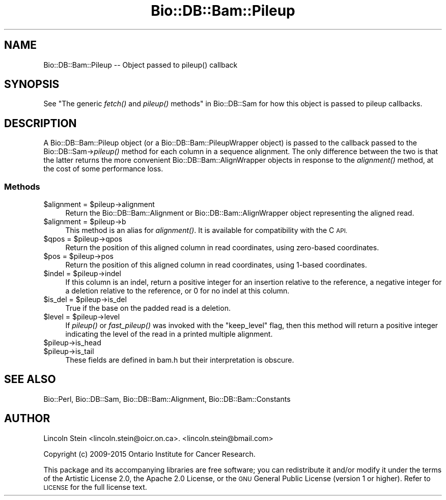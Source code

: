 .\" Automatically generated by Pod::Man 4.09 (Pod::Simple 3.35)
.\"
.\" Standard preamble:
.\" ========================================================================
.de Sp \" Vertical space (when we can't use .PP)
.if t .sp .5v
.if n .sp
..
.de Vb \" Begin verbatim text
.ft CW
.nf
.ne \\$1
..
.de Ve \" End verbatim text
.ft R
.fi
..
.\" Set up some character translations and predefined strings.  \*(-- will
.\" give an unbreakable dash, \*(PI will give pi, \*(L" will give a left
.\" double quote, and \*(R" will give a right double quote.  \*(C+ will
.\" give a nicer C++.  Capital omega is used to do unbreakable dashes and
.\" therefore won't be available.  \*(C` and \*(C' expand to `' in nroff,
.\" nothing in troff, for use with C<>.
.tr \(*W-
.ds C+ C\v'-.1v'\h'-1p'\s-2+\h'-1p'+\s0\v'.1v'\h'-1p'
.ie n \{\
.    ds -- \(*W-
.    ds PI pi
.    if (\n(.H=4u)&(1m=24u) .ds -- \(*W\h'-12u'\(*W\h'-12u'-\" diablo 10 pitch
.    if (\n(.H=4u)&(1m=20u) .ds -- \(*W\h'-12u'\(*W\h'-8u'-\"  diablo 12 pitch
.    ds L" ""
.    ds R" ""
.    ds C` ""
.    ds C' ""
'br\}
.el\{\
.    ds -- \|\(em\|
.    ds PI \(*p
.    ds L" ``
.    ds R" ''
.    ds C`
.    ds C'
'br\}
.\"
.\" Escape single quotes in literal strings from groff's Unicode transform.
.ie \n(.g .ds Aq \(aq
.el       .ds Aq '
.\"
.\" If the F register is >0, we'll generate index entries on stderr for
.\" titles (.TH), headers (.SH), subsections (.SS), items (.Ip), and index
.\" entries marked with X<> in POD.  Of course, you'll have to process the
.\" output yourself in some meaningful fashion.
.\"
.\" Avoid warning from groff about undefined register 'F'.
.de IX
..
.if !\nF .nr F 0
.if \nF>0 \{\
.    de IX
.    tm Index:\\$1\t\\n%\t"\\$2"
..
.    if !\nF==2 \{\
.        nr % 0
.        nr F 2
.    \}
.\}
.\"
.\" Accent mark definitions (@(#)ms.acc 1.5 88/02/08 SMI; from UCB 4.2).
.\" Fear.  Run.  Save yourself.  No user-serviceable parts.
.    \" fudge factors for nroff and troff
.if n \{\
.    ds #H 0
.    ds #V .8m
.    ds #F .3m
.    ds #[ \f1
.    ds #] \fP
.\}
.if t \{\
.    ds #H ((1u-(\\\\n(.fu%2u))*.13m)
.    ds #V .6m
.    ds #F 0
.    ds #[ \&
.    ds #] \&
.\}
.    \" simple accents for nroff and troff
.if n \{\
.    ds ' \&
.    ds ` \&
.    ds ^ \&
.    ds , \&
.    ds ~ ~
.    ds /
.\}
.if t \{\
.    ds ' \\k:\h'-(\\n(.wu*8/10-\*(#H)'\'\h"|\\n:u"
.    ds ` \\k:\h'-(\\n(.wu*8/10-\*(#H)'\`\h'|\\n:u'
.    ds ^ \\k:\h'-(\\n(.wu*10/11-\*(#H)'^\h'|\\n:u'
.    ds , \\k:\h'-(\\n(.wu*8/10)',\h'|\\n:u'
.    ds ~ \\k:\h'-(\\n(.wu-\*(#H-.1m)'~\h'|\\n:u'
.    ds / \\k:\h'-(\\n(.wu*8/10-\*(#H)'\z\(sl\h'|\\n:u'
.\}
.    \" troff and (daisy-wheel) nroff accents
.ds : \\k:\h'-(\\n(.wu*8/10-\*(#H+.1m+\*(#F)'\v'-\*(#V'\z.\h'.2m+\*(#F'.\h'|\\n:u'\v'\*(#V'
.ds 8 \h'\*(#H'\(*b\h'-\*(#H'
.ds o \\k:\h'-(\\n(.wu+\w'\(de'u-\*(#H)/2u'\v'-.3n'\*(#[\z\(de\v'.3n'\h'|\\n:u'\*(#]
.ds d- \h'\*(#H'\(pd\h'-\w'~'u'\v'-.25m'\f2\(hy\fP\v'.25m'\h'-\*(#H'
.ds D- D\\k:\h'-\w'D'u'\v'-.11m'\z\(hy\v'.11m'\h'|\\n:u'
.ds th \*(#[\v'.3m'\s+1I\s-1\v'-.3m'\h'-(\w'I'u*2/3)'\s-1o\s+1\*(#]
.ds Th \*(#[\s+2I\s-2\h'-\w'I'u*3/5'\v'-.3m'o\v'.3m'\*(#]
.ds ae a\h'-(\w'a'u*4/10)'e
.ds Ae A\h'-(\w'A'u*4/10)'E
.    \" corrections for vroff
.if v .ds ~ \\k:\h'-(\\n(.wu*9/10-\*(#H)'\s-2\u~\d\s+2\h'|\\n:u'
.if v .ds ^ \\k:\h'-(\\n(.wu*10/11-\*(#H)'\v'-.4m'^\v'.4m'\h'|\\n:u'
.    \" for low resolution devices (crt and lpr)
.if \n(.H>23 .if \n(.V>19 \
\{\
.    ds : e
.    ds 8 ss
.    ds o a
.    ds d- d\h'-1'\(ga
.    ds D- D\h'-1'\(hy
.    ds th \o'bp'
.    ds Th \o'LP'
.    ds ae ae
.    ds Ae AE
.\}
.rm #[ #] #H #V #F C
.\" ========================================================================
.\"
.IX Title "Bio::DB::Bam::Pileup 3"
.TH Bio::DB::Bam::Pileup 3 "2018-08-09" "perl v5.26.2" "User Contributed Perl Documentation"
.\" For nroff, turn off justification.  Always turn off hyphenation; it makes
.\" way too many mistakes in technical documents.
.if n .ad l
.nh
.SH "NAME"
Bio::DB::Bam::Pileup \-\- Object passed to pileup() callback
.SH "SYNOPSIS"
.IX Header "SYNOPSIS"
See \*(L"The generic \fIfetch()\fR and \fIpileup()\fR methods\*(R" in Bio::DB::Sam for how
this object is passed to pileup callbacks.
.SH "DESCRIPTION"
.IX Header "DESCRIPTION"
A Bio::DB::Bam::Pileup object (or a Bio::DB::Bam::PileupWrapper
object) is passed to the callback passed to the Bio::DB::Sam\->\fIpileup()\fR
method for each column in a sequence alignment. The only difference
between the two is that the latter returns the more convenient
Bio::DB::Bam::AlignWrapper objects in response to the \fIalignment()\fR
method, at the cost of some performance loss.
.SS "Methods"
.IX Subsection "Methods"
.ie n .IP "$alignment = $pileup\->alignment" 4
.el .IP "\f(CW$alignment\fR = \f(CW$pileup\fR\->alignment" 4
.IX Item "$alignment = $pileup->alignment"
Return the Bio::DB::Bam::Alignment or Bio::DB::Bam::AlignWrapper
object representing the aligned read.
.ie n .IP "$alignment = $pileup\->b" 4
.el .IP "\f(CW$alignment\fR = \f(CW$pileup\fR\->b" 4
.IX Item "$alignment = $pileup->b"
This method is an alias for \fIalignment()\fR. It is available for
compatibility with the C \s-1API.\s0
.ie n .IP "$qpos = $pileup\->qpos" 4
.el .IP "\f(CW$qpos\fR = \f(CW$pileup\fR\->qpos" 4
.IX Item "$qpos = $pileup->qpos"
Return the position of this aligned column in read coordinates, using
zero-based coordinates.
.ie n .IP "$pos  = $pileup\->pos" 4
.el .IP "\f(CW$pos\fR  = \f(CW$pileup\fR\->pos" 4
.IX Item "$pos = $pileup->pos"
Return the position of this aligned column in read coordinates, using
1\-based coordinates.
.ie n .IP "$indel = $pileup\->indel" 4
.el .IP "\f(CW$indel\fR = \f(CW$pileup\fR\->indel" 4
.IX Item "$indel = $pileup->indel"
If this column is an indel, return a positive integer for an insertion
relative to the reference, a negative integer for a deletion relative
to the reference, or 0 for no indel at this column.
.ie n .IP "$is_del = $pileup\->is_del" 4
.el .IP "\f(CW$is_del\fR = \f(CW$pileup\fR\->is_del" 4
.IX Item "$is_del = $pileup->is_del"
True if the base on the padded read is a deletion.
.ie n .IP "$level  = $pileup\->level" 4
.el .IP "\f(CW$level\fR  = \f(CW$pileup\fR\->level" 4
.IX Item "$level = $pileup->level"
If \fIpileup()\fR or \fIfast_pileup()\fR was invoked with the \*(L"keep_level\*(R" flag,
then this method will return a positive integer indicating the level
of the read in a printed multiple alignment.
.ie n .IP "$pileup\->is_head" 4
.el .IP "\f(CW$pileup\fR\->is_head" 4
.IX Item "$pileup->is_head"
.PD 0
.ie n .IP "$pileup\->is_tail" 4
.el .IP "\f(CW$pileup\fR\->is_tail" 4
.IX Item "$pileup->is_tail"
.PD
These fields are defined in bam.h but their interpretation is obscure.
.SH "SEE ALSO"
.IX Header "SEE ALSO"
Bio::Perl, Bio::DB::Sam, Bio::DB::Bam::Alignment, Bio::DB::Bam::Constants
.SH "AUTHOR"
.IX Header "AUTHOR"
Lincoln Stein <lincoln.stein@oicr.on.ca>.
<lincoln.stein@bmail.com>
.PP
Copyright (c) 2009\-2015 Ontario Institute for Cancer Research.
.PP
This package and its accompanying libraries are free software; you can
redistribute it and/or modify it under the terms of the Artistic
License 2.0, the Apache 2.0 License, or the \s-1GNU\s0 General Public License
(version 1 or higher).  Refer to \s-1LICENSE\s0 for the full license text.
